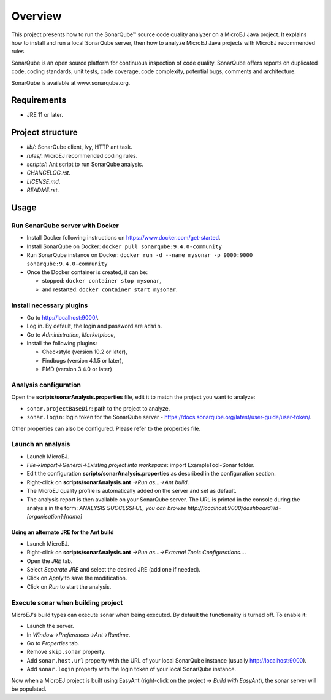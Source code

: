 Overview
========

This project presents how to run the SonarQube™ source code quality analyzer on a MicroEJ Java project.
It explains how to install and run a local SonarQube server, then how to analyze MicroEJ Java projects with MicroEJ recommended rules.

SonarQube is an open source platform for continuous inspection of code quality. SonarQube offers reports on duplicated code, coding standards, unit tests, code coverage, code complexity, potential bugs, comments and architecture.

SonarQube is available at www.sonarqube.org.

Requirements
------------

- JRE 11 or later.

Project structure
-----------------

- *lib/*: SonarQube client, Ivy, HTTP ant task.
- *rules/*: MicroEJ recommended coding rules.
- *scripts/*: Ant script to run SonarQube analysis.
- *CHANGELOG.rst*.
- *LICENSE.md*.
- *README.rst*.

Usage
-----

Run SonarQube server with Docker
~~~~~~~~~~~~~~~~~~~~~~~~~~~~~~~~

- Install Docker following instructions on https://www.docker.com/get-started.
- Install SonarQube on Docker: ``docker pull sonarqube:9.4.0-community``
- Run SonarQube instance on Docker: ``docker run -d --name mysonar -p 9000:9000 sonarqube:9.4.0-community``
- Once the Docker container is created, it can be:

  - stopped: ``docker container stop mysonar``,
  - and restarted: ``docker container start mysonar``.

Install necessary plugins
~~~~~~~~~~~~~~~~~~~~~~~~~

- Go to http://localhost:9000/.
- Log in. By default, the login and password are ``admin``.
- Go to *Administration*, *Marketplace*,
- Install the following plugins:

  - Checkstyle (version 10.2 or later),
  - Findbugs (version 4.1.5 or later),
  - PMD (version 3.4.0 or later)

Analysis configuration
~~~~~~~~~~~~~~~~~~~~~~

Open the **scripts/sonarAnalysis.properties** file, edit it to match the project you want to analyze:

- ``sonar.projectBaseDir``: path to the project to analyze.
- ``sonar.login``: login token for the SonarQube server - https://docs.sonarqube.org/latest/user-guide/user-token/.

Other properties can also be configured. Please refer to the properties file.

Launch an analysis
~~~~~~~~~~~~~~~~~~

- Launch MicroEJ.
- *File->Import->General->Existing project into workspace*: import ExampleTool-Sonar folder.
- Edit the configuration **scripts/sonarAnalysis.properties** as described in the configuration section.
- Right-click on **scripts/sonarAnalysis.ant** *->Run as…->Ant build*.
- The MicroEJ quality profile is automatically added on the server and set as default.
- The analysis report is then available on your SonarQube server. The URL is printed in the console during the analysis in the form: `ANALYSIS SUCCESSFUL, you can browse http://localhost:9000/dashboard?id=[organisation]:[name]`

Using an alternate JRE for the Ant build
++++++++++++++++++++++++++++++++++++++++

- Launch MicroEJ.
- Right-click on **scripts/sonarAnalysis.ant** *->Run as…->External Tools Configurations...*.
- Open the *JRE* tab.
- Select *Separate JRE* and select the desired JRE (add one if needed).
- Click on *Apply* to save the modification.
- Click on *Run* to start the analysis.

Execute sonar when building project
~~~~~~~~~~~~~~~~~~~~~~~~~~~~~~~~~~~

MicroEJ's build types can execute sonar when being executed. By default the functionality is turned off. To enable it:

- Launch the server.
- In *Window->Preferences->Ant->Runtime*.
- Go to *Properties* tab.
- Remove ``skip.sonar`` property.
- Add ``sonar.host.url`` property with the URL of your local SonarQube instance (usually http://localhost:9000).
- Add ``sonar.login`` property with the login token of your local SonarQube instance.

Now when a MicroEJ project is built using EasyAnt (right-click on the project *-> Build with EasyAnt*), the sonar server will be populated.

..  
  Copyright 2015-2021 MicroEJ Corp. All rights reserved.
  Use of this source code is governed by a BSD-style license that can be found with this software.
